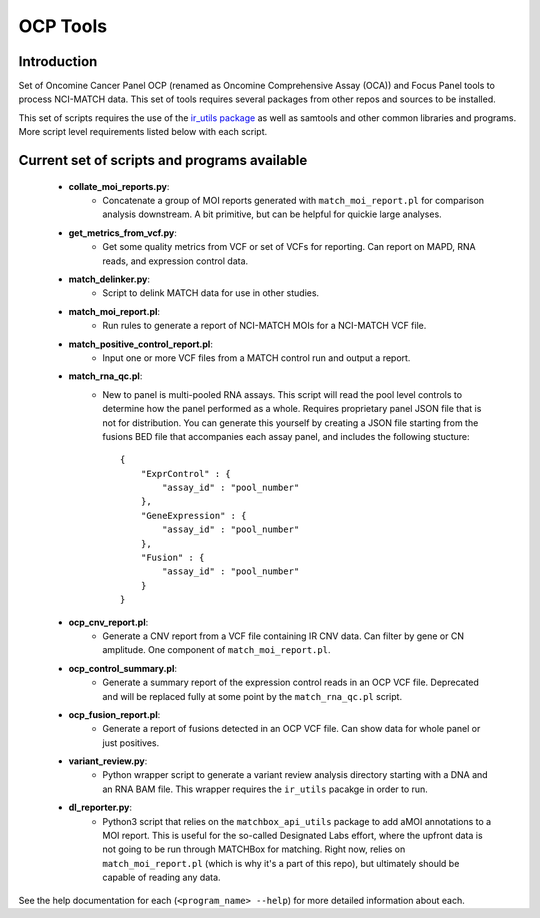 #########
OCP Tools
#########

************
Introduction
************

Set of Oncomine Cancer Panel OCP (renamed as Oncomine Comprehensive Assay (OCA))
and Focus Panel tools to process NCI-MATCH data.  This set of tools requires 
several packages from other repos and sources to be installed.

This set of scripts requires the use of the `ir_utils package <https://github.com/drmrgd/ir_utils.git>`_ as well as samtools and other common libraries and programs.
More script level requirements listed below with each script.

*********************************************
Current set of scripts and programs available
*********************************************

   * **collate_moi_reports.py**:
       - Concatenate a group of MOI reports generated with ``match_moi_report.pl``
         for comparison analysis downstream. A bit primitive, but can be helpful
         for quickie large analyses.

   * **get_metrics_from_vcf.py**:
       - Get some quality metrics from VCF or set of VCFs for reporting.  Can 
         report on MAPD, RNA reads, and expression control data.

   * **match_delinker.py**:
       - Script to delink MATCH data for use in other studies.

   * **match_moi_report.pl**:
       - Run rules to generate a report of NCI-MATCH MOIs for a NCI-MATCH VCF file.

   * **match_positive_control_report.pl**:
       - Input one or more VCF files from a MATCH control run and output a report.

   * **match_rna_qc.pl**:
       - New to panel is multi-pooled RNA assays.  This script will read the pool
         level controls to determine how the panel performed as a whole. Requires 
         proprietary panel JSON file that is not for distribution. You can 
         generate this yourself by creating a JSON file starting from the 
         fusions BED file that accompanies each assay panel, and includes the
         following stucture: ::

           {
               "ExprControl" : {
                   "assay_id" : "pool_number"
               },
               "GeneExpression" : {
                   "assay_id" : "pool_number"
               },
               "Fusion" : {
                   "assay_id" : "pool_number"
               }
           }

   * **ocp_cnv_report.pl**:
       - Generate a CNV report from a VCF file containing IR CNV data.  Can 
         filter by gene or CN amplitude. One component of ``match_moi_report.pl``.

   * **ocp_control_summary.pl**:
       - Generate a summary report of the expression control reads in an OCP 
         VCF file.  Deprecated and will be replaced fully at some point by the
         ``match_rna_qc.pl`` script.

   * **ocp_fusion_report.pl**:
       - Generate a report of fusions detected in an OCP VCF file.  Can show 
         data for whole panel or just positives.

   * **variant_review.py**:
       - Python wrapper script to generate a variant review analysis directory 
         starting with a DNA and an RNA BAM file.  This wrapper requires the 
         ``ir_utils`` pacakge in order to run.

   * **dl_reporter.py**:
       - Python3 script that relies on the ``matchbox_api_utils`` package to 
         add aMOI annotations to a MOI report.  This is useful for the so-called
         Designated Labs effort, where the upfront data is not going to be run
         through MATCHBox for matching.  Right now, relies on 
         ``match_moi_report.pl`` (which is why it's a part of this repo), but 
         ultimately should be capable of reading any data.

See the help documentation for each (``<program_name> --help``) for more detailed
information about each. 
